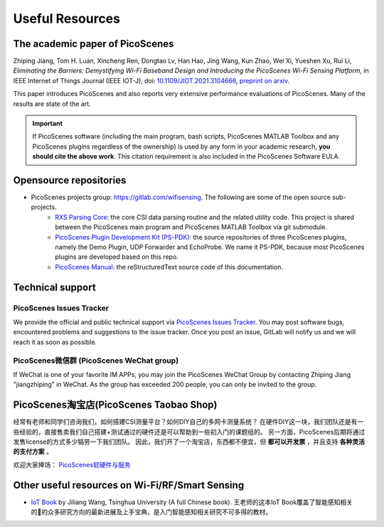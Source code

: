 Useful Resources
==================

.. _picoscenes_paper:

The academic paper of PicoScenes
------------------------------------

Zhiping Jiang, Tom H. Luan, Xincheng Ren, Dongtao Lv, Han Hao, Jing Wang, Kun Zhao, Wei Xi, Yueshen Xu, Rui Li, `Eliminating the Barriers: Demystifying Wi-Fi Baseband Design and Introducing the PicoScenes Wi-Fi Sensing Platform`,  in IEEE Internet of Things Journal (IEEE IOT-J), doi: `10.1109/JIOT.2021.3104666 <https://doi.org/10.1109/JIOT.2021.3104666>`_, `preprint on arxiv <https://arxiv.org/abs/2010.10233>`_.

This paper introduces PicoScenes and also reports very extensive performance evaluations of PicoScenes. Many of the results are state of the art.

.. important:: If PicoScenes software (including the main program, bash scripts, PicoScenes MATLAB Toolbox and any PicoScenes plugins regardless of the ownership) is used by any form in your academic research, **you should cite the above work**. This citation requirement is also included in the PicoScenes Software EULA.

Opensource repositories
----------------------------

- PicoScenes projects group: https://gitlab.com/wifisensing. The following are some of the open source sub-projects.
    - `RXS Parsing Core <https://gitlab.com/wifisensing/rxs_parsing_core>`_: the core CSI data parsing routine and the related utility code. This project is shared between the PicoScenes main program and PicoScenes MATLAB Toolbox via git submodule.
    - `PicoScenes Plugin Development Kit (PS-PDK) <https://gitlab.com/wifisensing/PicoScenes-PDK>`_: the source repositories of three PicoScenes plugins, namely the Demo Plugin, UDP Forwarder and EchoProbe. We name it PS-PDK, because most PicoScenes plugins are developed based on this repo. 
    - `PicoScenes Manual <https://gitlab.com/wifisensing/PicoScenes-Manual>`_: the reStructuredText source code of this documentation.

.. _tech_support:


Technical support
-----------------------------

PicoScenes Issues Tracker
++++++++++++++++++++++++++++

We provide the official and public technical support via `PicoScenes Issues Tracker <https://gitlab.com/wifisensing/picoscenes-issue-tracker/issues>`_. You may post software bugs, encountered problems and suggestions to the issue tracker. Once you post an issue, GitLab will notify us and we will reach it as soon as possible.

PicoScenes微信群 (PicoScenes WeChat group)
+++++++++++++++++++++++++++++++++++++++++++
If WeChat is one of your favorite IM APPs, you may join the PicoScenes WeChat Group by contacting Zhiping Jiang "jiangzhiping" in WeChat. As the group has exceeded 200 people, you can only be invited to the group.

.. _shop:

PicoScenes淘宝店(PicoScenes Taobao Shop)
-------------------------------------------

经常有老师和同学们咨询我们，如何搭建CSI测量平台？如何DIY自己的多网卡测量系统？ 在硬件DIY这一块，我们团队还是有一些经验的，直接售卖我们自己搭建+测试通过的硬件还是可以帮助到一些初入门的课题组的。 另一方面，PicoScenes后期将通过发售license的方式多少犒劳一下我们团队。 因此，我们开了一个淘宝店，东西都不便宜，但 **都可以开发票** ，并且支持 **各种灵活的支付方案** 。

欢迎大家捧场： `PicoScenes软硬件与服务 <https://shop235693252.taobao.com/>`_


Other useful resources on Wi-Fi/RF/Smart Sensing
--------------------------------------------------

- `IoT Book <https://iot-book.github.io>`_ by Jiliang Wang, Tsinghua University (A full Chinese book). 王老师的这本IoT Book覆盖了智能感知相关的的众多研究方向的最新进展及上手宝典，是入门智能感知相关研究不可多得的教材。
